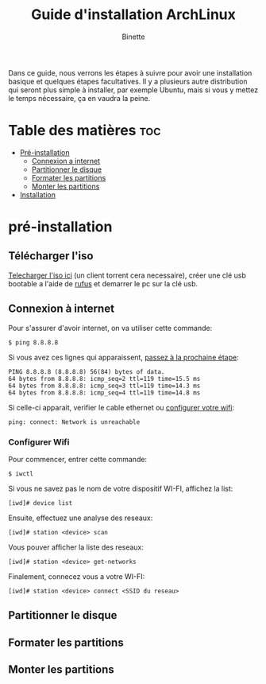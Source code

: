 #+TITLE: Guide d'installation ArchLinux
#+AUTHOR: Binette

Dans ce guide, nous verrons les étapes à suivre pour avoir une installation basique et quelques étapes facultatives.
Il y a plusieurs autre distribution qui seront plus simple à installer, par exemple Ubuntu, mais si vous y mettez le temps nécessaire, ça en vaudra la peine.

* Table des matières :toc:

- [[#pre-installation][Pré-installation]]
  - [[#connexion-à-internet][Connexion a internet]]
  - [[#partitionner-le-disque][Partitionner le disque]]
  - [[#formater-les-partitions][Formater les partitions]]
  - [[#monter-les-partitions][Monter les partitions]]
- [[#installation][Installation]]

* pré-installation

** Télécharger l'iso

[[https://archlinux.org/download/][Telecharger l'iso ici]] (un client torrent cera necessaire), créer une clé usb bootable a l'aide de [[https://rufus.ie/en/][rufus]] et demarrer le pc sur la clé usb.

** Connexion à internet

Pour s'assurer d'avoir internet, on va utiliser cette commande:
#+begin_src
$ ping 8.8.8.8
#+end_src

Si vous avez ces lignes qui apparaissent, [[#partitionner-le-disque][passez à la prochaine étape]]:
#+begin_src
PING 8.8.8.8 (8.8.8.8) 56(84) bytes of data.
64 bytes from 8.8.8.8: icmp_seq=2 ttl=119 time=15.5 ms
64 bytes from 8.8.8.8: icmp_seq=3 ttl=119 time=14.3 ms
64 bytes from 8.8.8.8: icmp_seq=4 ttl=119 time=14.8 ms
#+end_src

Si celle-ci apparait, verifier le cable ethernet ou [[#configurer-wifi][configurer votre wifi]]:
#+begin_src
ping: connect: Network is unreachable
#+end_src

*** Configurer Wifi

Pour commencer, entrer cette commande:
#+begin_src
$ iwctl
#+end_src

Si vous ne savez pas le nom de votre dispositif WI-FI, affichez la list:
#+begin_src
[iwd]# device list
#+end_src

Ensuite, effectuez une analyse des reseaux:
#+begin_src
[iwd]# station <device> scan
#+end_src

Vous pouver afficher la liste des reseaux:
#+begin_src
[iwd]# station <device> get-networks
#+end_src

Finalement, connecez vous a votre WI-FI:
#+begin_src
[iwd]# station <device> connect <SSID du reseau>
#+end_src

** Partitionner le disque

** Formater les partitions

** Monter les partitions

